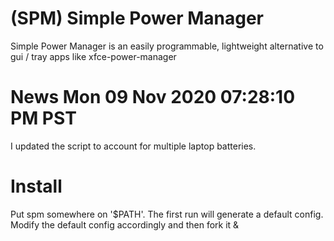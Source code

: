 * (SPM) Simple Power Manager
  Simple Power Manager is an easily programmable,
lightweight alternative to gui / tray apps like xfce-power-manager

* News Mon 09 Nov 2020 07:28:10 PM PST

  I updated the script to account for multiple laptop batteries.

* Install
  Put spm somewhere on '$PATH'. The first run will generate a default config. Modify the default config accordingly and then fork it &
